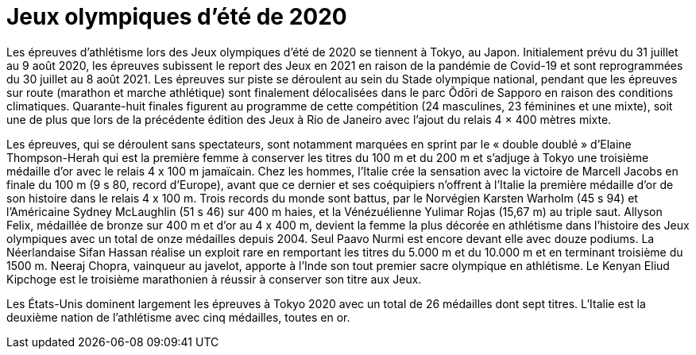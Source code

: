 # Jeux olympiques d'été de 2020

Les épreuves d'athlétisme lors des Jeux olympiques d'été de 2020 se tiennent à Tokyo, au Japon. Initialement prévu du 31 juillet au 9 août 2020, les épreuves subissent le report des Jeux en 2021 en raison de la pandémie de Covid-19 et sont reprogrammées du 30 juillet au 8 août 2021. Les épreuves sur piste se déroulent au sein du Stade olympique national, pendant que les épreuves sur route (marathon et marche athlétique) sont finalement délocalisées dans le parc Ōdōri de Sapporo en raison des conditions climatiques. Quarante-huit finales figurent au programme de cette compétition (24 masculines, 23 féminines et une mixte), soit une de plus que lors de la précédente édition des Jeux à Rio de Janeiro avec l'ajout du relais 4 × 400 mètres mixte.

Les épreuves, qui se déroulent sans spectateurs, sont notamment marquées en sprint par le « double doublé » d'Elaine Thompson-Herah qui est la première femme à conserver les titres du 100 m et du 200 m et s'adjuge à Tokyo une troisième médaille d'or avec le relais 4 x 100 m jamaïcain. Chez les hommes, l'Italie crée la sensation avec la victoire de Marcell Jacobs en finale du 100 m (9 s 80, record d'Europe), avant que ce dernier et ses coéquipiers n'offrent à l'Italie la première médaille d'or de son histoire dans le relais 4 x 100 m. Trois records du monde sont battus, par le Norvégien Karsten Warholm (45 s 94) et l'Américaine Sydney McLaughlin (51 s 46) sur 400 m haies, et la Vénézuélienne Yulimar Rojas (15,67 m) au triple saut. Allyson Felix, médaillée de bronze sur 400 m et d'or au 4 x 400 m, devient la femme la plus décorée en athlétisme dans l'histoire des Jeux olympiques avec un total de onze médailles depuis 2004. Seul Paavo Nurmi est encore devant elle avec douze podiums. La Néerlandaise Sifan Hassan réalise un exploit rare en remportant les titres du 5.000 m et du 10.000 m et en terminant troisième du 1500 m. Neeraj Chopra, vainqueur au javelot, apporte à l'Inde son tout premier sacre olympique en athlétisme. Le Kenyan Eliud Kipchoge est le troisième marathonien à réussir à conserver son titre aux Jeux.

Les États-Unis dominent largement les épreuves à Tokyo 2020 avec un total de 26 médailles dont sept titres. L'Italie est la deuxième nation de l'athlétisme avec cinq médailles, toutes en or.